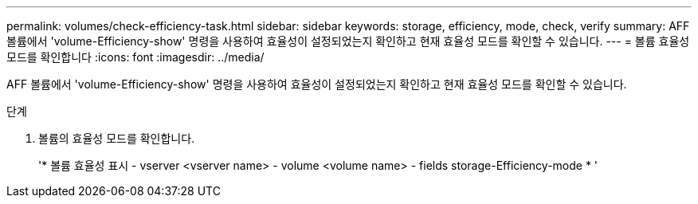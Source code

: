 ---
permalink: volumes/check-efficiency-task.html 
sidebar: sidebar 
keywords: storage, efficiency, mode, check, verify 
summary: AFF 볼륨에서 'volume-Efficiency-show' 명령을 사용하여 효율성이 설정되었는지 확인하고 현재 효율성 모드를 확인할 수 있습니다. 
---
= 볼륨 효율성 모드를 확인합니다
:icons: font
:imagesdir: ../media/


[role="lead"]
AFF 볼륨에서 'volume-Efficiency-show' 명령을 사용하여 효율성이 설정되었는지 확인하고 현재 효율성 모드를 확인할 수 있습니다.

.단계
. 볼륨의 효율성 모드를 확인합니다.
+
'* 볼륨 효율성 표시 - vserver <vserver name> - volume <volume name> - fields storage-Efficiency-mode * '


